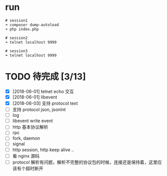 * run
  #+BEGIN_EXAMPLE
  # session1
  ➜ composer dump-autoload
  ➜ php index.php

  # session2
  ➜ telnet localhost 9999

  # session3
  ➜ telnet localhost 9999
  #+END_EXAMPLE

* TODO 待完成 [3/13]
  - [X] [2018-06-01] telnet echo 交互
  - [X] [2018-06-01] libevent
  - [X] [2018-06-03] 支持 protocol text
  - [ ] 支持 protocol json, jsonInt
  - [ ] log
  - [ ] libevent write event
  - [ ] http 基本协议解析
  - [ ] rpc
  - [ ] fork, daemon
  - [ ] signal
  - [ ] http session, http keep alive ..
  - [ ] 看 nginx 源码
  - [ ] protocol 解析有问题，解析不完整的协议包的时候，连接还是保持着，这里应该有个超时断开
